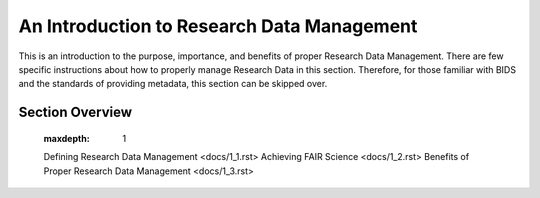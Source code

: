 An Introduction to Research Data Management
*****************

This is an introduction to the purpose, importance, and benefits of proper Research Data Management. 
There are few specific instructions about how to properly manage Research Data in this section. 
Therefore, for those familiar with BIDS and the standards of providing metadata, this section can be skipped over. 

Section Overview
=================

   :maxdepth: 1

   Defining Research Data Management <docs/1_1.rst>
   Achieving FAIR Science <docs/1_2.rst>
   Benefits of Proper Research Data Management <docs/1_3.rst>

.. extra tables and indices
    Indices and tables
    ==================

    * :ref:`genindex`
    * :ref:`modindex`
    * :ref:`search`
